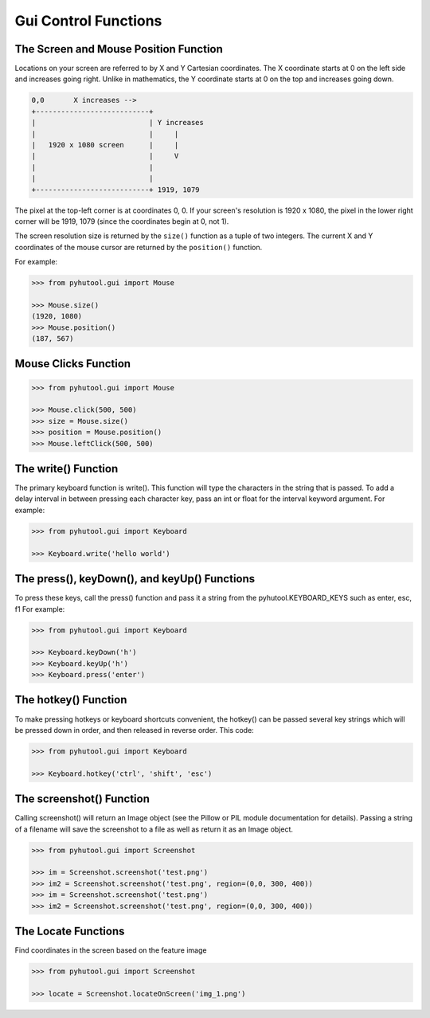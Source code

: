 ============
Gui Control Functions
============

The Screen and Mouse Position Function
=============================

Locations on your screen are referred to by X and Y Cartesian coordinates. The X coordinate starts at 0 on the left side and increases going right. Unlike in mathematics, the Y coordinate starts at 0 on the top and increases going down.

.. code::

    0,0       X increases -->
    +---------------------------+
    |                           | Y increases
    |                           |     |
    |   1920 x 1080 screen      |     |
    |                           |     V
    |                           |
    |                           |
    +---------------------------+ 1919, 1079

The pixel at the top-left corner is at coordinates 0, 0. If your screen's resolution is 1920 x 1080, the pixel in the lower right corner will be 1919, 1079 (since the coordinates begin at 0, not 1).

The screen resolution size is returned by the ``size()`` function as a tuple of two integers. The current X and Y coordinates of the mouse cursor are returned by the ``position()`` function.

For example:

.. code:: python

    >>> from pyhutool.gui import Mouse

    >>> Mouse.size()
    (1920, 1080)
    >>> Mouse.position()
    (187, 567)


Mouse Clicks Function
=============================

.. code:: python

    >>> from pyhutool.gui import Mouse

    >>> Mouse.click(500, 500)
    >>> size = Mouse.size()
    >>> position = Mouse.position()
    >>> Mouse.leftClick(500, 500)


The write() Function
=============================
The primary keyboard function is write(). This function will type the characters in the string that is passed. To add a delay interval in between pressing each character key, pass an int or float for the interval keyword argument.
For example:

.. code:: python

    >>> from pyhutool.gui import Keyboard

    >>> Keyboard.write('hello world')

The press(), keyDown(), and keyUp() Functions
=============================
To press these keys, call the press() function and pass it a string from the pyhutool.KEYBOARD_KEYS such as enter, esc, f1
For example:

.. code:: python

    >>> from pyhutool.gui import Keyboard

    >>> Keyboard.keyDown('h')
    >>> Keyboard.keyUp('h')
    >>> Keyboard.press('enter')

The hotkey() Function
=============================
To make pressing hotkeys or keyboard shortcuts convenient, the hotkey() can be passed several key strings which will be pressed down in order, and then released in reverse order. This code:

.. code:: python

    >>> from pyhutool.gui import Keyboard

    >>> Keyboard.hotkey('ctrl', 'shift', 'esc')


The screenshot() Function
=============================
Calling screenshot() will return an Image object (see the Pillow or PIL module documentation for details). Passing a string of a filename will save the screenshot to a file as well as return it as an Image object.

.. code:: python

    >>> from pyhutool.gui import Screenshot

    >>> im = Screenshot.screenshot('test.png')
    >>> im2 = Screenshot.screenshot('test.png', region=(0,0, 300, 400))
    >>> im = Screenshot.screenshot('test.png')
    >>> im2 = Screenshot.screenshot('test.png', region=(0,0, 300, 400))


The Locate Functions
=============================
Find coordinates in the screen based on the feature image

.. code:: python

    >>> from pyhutool.gui import Screenshot

    >>> locate = Screenshot.locateOnScreen('img_1.png')